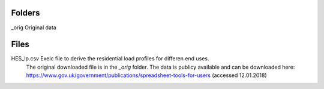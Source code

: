 
Folders
---------------------
_orig           Original data

Files
---------------------

HES_lp.csv      Exelc file to derive the residential load profiles for differen end uses.
                The original downloaded file is in the `_orig` folder.
                The data is publicy available and can be downloaded here:
                https://www.gov.uk/government/publications/spreadsheet-tools-for-users
                (accessed 12.01.2018)